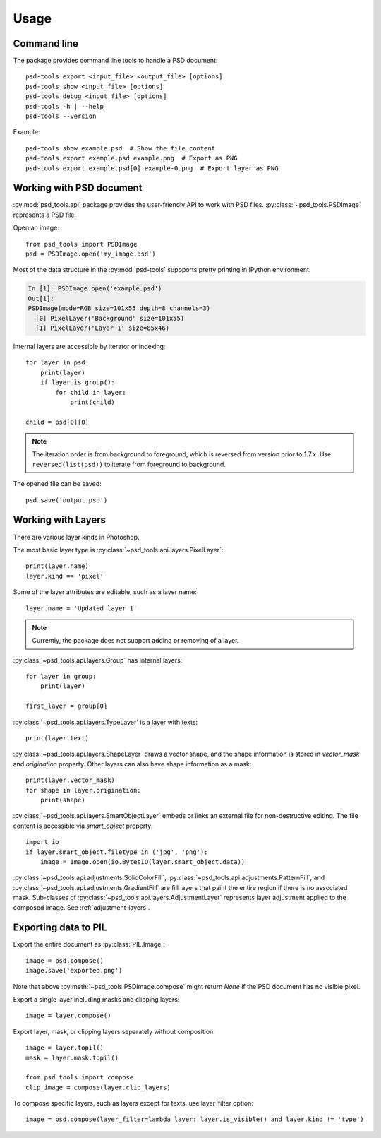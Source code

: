 Usage
=====

Command line
------------

The package provides command line tools to handle a PSD document::

    psd-tools export <input_file> <output_file> [options]
    psd-tools show <input_file> [options]
    psd-tools debug <input_file> [options]
    psd-tools -h | --help
    psd-tools --version

Example::

    psd-tools show example.psd  # Show the file content
    psd-tools export example.psd example.png  # Export as PNG
    psd-tools export example.psd[0] example-0.png  # Export layer as PNG

Working with PSD document
-------------------------

:py:mod:`psd_tools.api` package provides the user-friendly API to work
with PSD files.
:py:class:`~psd_tools.PSDImage` represents a PSD file.

Open an image::

    from psd_tools import PSDImage
    psd = PSDImage.open('my_image.psd')

Most of the data structure in the :py:mod:`psd-tools` suppports pretty
printing in IPython environment.

.. code-block:: none

    In [1]: PSDImage.open('example.psd')
    Out[1]:
    PSDImage(mode=RGB size=101x55 depth=8 channels=3)
      [0] PixelLayer('Background' size=101x55)
      [1] PixelLayer('Layer 1' size=85x46)

Internal layers are accessible by iterator or indexing::

    for layer in psd:
        print(layer)
        if layer.is_group():
            for child in layer:
                print(child)

    child = psd[0][0]

.. note:: The iteration order is from background to foreground, which is
    reversed from version prior to 1.7.x. Use ``reversed(list(psd))`` to
    iterate from foreground to background.

The opened file can be saved::

    psd.save('output.psd')


Working with Layers
-------------------

There are various layer kinds in Photoshop.

The most basic layer type is :py:class:`~psd_tools.api.layers.PixelLayer`::

    print(layer.name)
    layer.kind == 'pixel'

Some of the layer attributes are editable, such as a layer name::

    layer.name = 'Updated layer 1'

.. note:: Currently, the package does not support adding or removing of
    a layer.

:py:class:`~psd_tools.api.layers.Group` has internal layers::

    for layer in group:
        print(layer)

    first_layer = group[0]

:py:class:`~psd_tools.api.layers.TypeLayer` is a layer with texts::

    print(layer.text)

:py:class:`~psd_tools.api.layers.ShapeLayer` draws a vector shape, and the
shape information is stored in `vector_mask` and `origination` property.
Other layers can also have shape information as a mask::

    print(layer.vector_mask)
    for shape in layer.origination:
        print(shape)

:py:class:`~psd_tools.api.layers.SmartObjectLayer` embeds or links an
external file for non-destructive editing. The file content is accessible
via `smart_object` property::

    import io
    if layer.smart_object.filetype in ('jpg', 'png'):
        image = Image.open(io.BytesIO(layer.smart_object.data))

:py:class:`~psd_tools.api.adjustments.SolidColorFill`,
:py:class:`~psd_tools.api.adjustments.PatternFill`, and
:py:class:`~psd_tools.api.adjustments.GradientFill` are fill layers that
paint the entire region if there is no associated mask. Sub-classes of
:py:class:`~psd_tools.api.layers.AdjustmentLayer` represents layer
adjustment applied to the composed image. See :ref:`adjustment-layers`.

Exporting data to PIL
---------------------

Export the entire document as :py:class:`PIL.Image`::

    image = psd.compose()
    image.save('exported.png')

Note that above :py:meth:`~psd_tools.PSDImage.compose` might return `None`
if the PSD document has no visible pixel.

Export a single layer including masks and clipping layers::

    image = layer.compose()

Export layer, mask, or clipping layers separately without composition::

    image = layer.topil()
    mask = layer.mask.topil()

    from psd_tools import compose
    clip_image = compose(layer.clip_layers)

To compose specific layers, such as layers except for texts, use layer_filter
option::

    image = psd.compose(layer_filter=lambda layer: layer.is_visible() and layer.kind != 'type')
